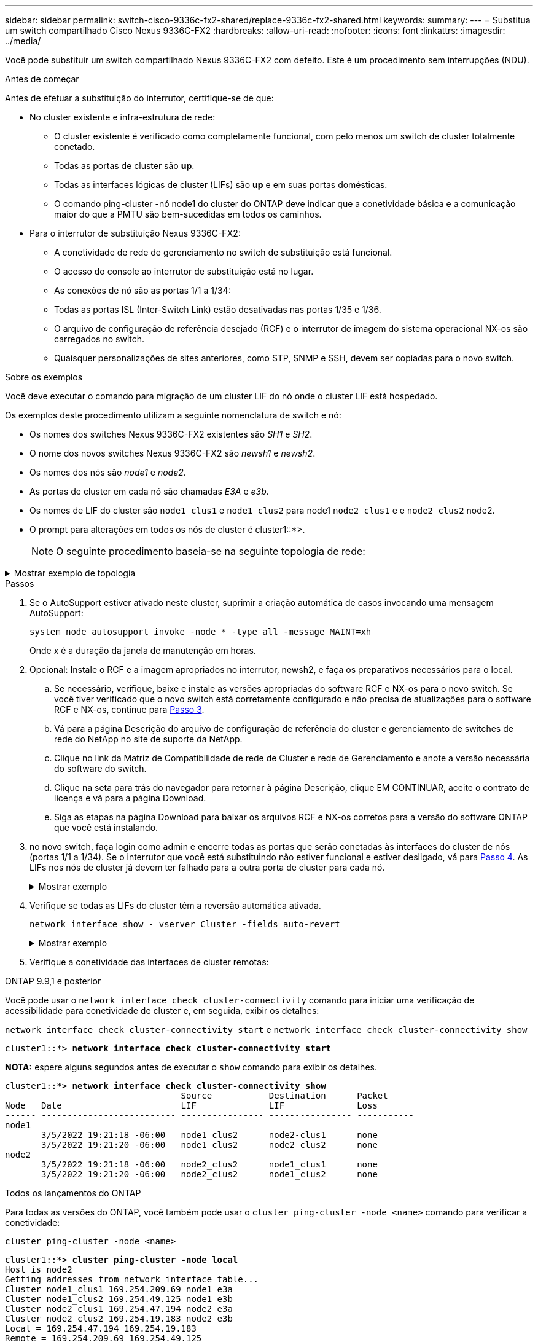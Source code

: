 ---
sidebar: sidebar 
permalink: switch-cisco-9336c-fx2-shared/replace-9336c-fx2-shared.html 
keywords:  
summary:  
---
= Substitua um switch compartilhado Cisco Nexus 9336C-FX2
:hardbreaks:
:allow-uri-read: 
:nofooter: 
:icons: font
:linkattrs: 
:imagesdir: ../media/


[role="lead"]
Você pode substituir um switch compartilhado Nexus 9336C-FX2 com defeito. Este é um procedimento sem interrupções (NDU).

.Antes de começar
Antes de efetuar a substituição do interrutor, certifique-se de que:

* No cluster existente e infra-estrutura de rede:
+
** O cluster existente é verificado como completamente funcional, com pelo menos um switch de cluster totalmente conetado.
** Todas as portas de cluster são *up*.
** Todas as interfaces lógicas de cluster (LIFs) são *up* e em suas portas domésticas.
** O comando ping-cluster -nó node1 do cluster do ONTAP deve indicar que a conetividade básica e a comunicação maior do que a PMTU são bem-sucedidas em todos os caminhos.


* Para o interrutor de substituição Nexus 9336C-FX2:
+
** A conetividade de rede de gerenciamento no switch de substituição está funcional.
** O acesso do console ao interrutor de substituição está no lugar.
** As conexões de nó são as portas 1/1 a 1/34:
** Todas as portas ISL (Inter-Switch Link) estão desativadas nas portas 1/35 e 1/36.
** O arquivo de configuração de referência desejado (RCF) e o interrutor de imagem do sistema operacional NX-os são carregados no switch.
** Quaisquer personalizações de sites anteriores, como STP, SNMP e SSH, devem ser copiadas para o novo switch.




.Sobre os exemplos
Você deve executar o comando para migração de um cluster LIF do nó onde o cluster LIF está hospedado.

Os exemplos deste procedimento utilizam a seguinte nomenclatura de switch e nó:

* Os nomes dos switches Nexus 9336C-FX2 existentes são _SH1_ e _SH2_.
* O nome dos novos switches Nexus 9336C-FX2 são _newsh1_ e _newsh2_.
* Os nomes dos nós são _node1_ e _node2_.
* As portas de cluster em cada nó são chamadas _E3A_ e _e3b_.
* Os nomes de LIF do cluster são `node1_clus1` e `node1_clus2` para node1 `node2_clus1` e e `node2_clus2` node2.
* O prompt para alterações em todos os nós de cluster é cluster1::*>.
+

NOTE: O seguinte procedimento baseia-se na seguinte topologia de rede:



.Mostrar exemplo de topologia
[%collapsible]
====
[listing, subs="+quotes"]
----
cluster1::*> *network port show -ipspace Cluster*

Node: node1
                                                                        Ignore
                                                  Speed(Mbps)  Health   Health
Port      IPspace      Broadcast Domain Link MTU  Admin/Oper   Status   Status
--------- ------------ ---------------- ---- ---- ------------ -------- ------
e3a       Cluster      Cluster          up   9000  auto/100000 healthy  false
e3b       Cluster      Cluster          up   9000  auto/100000 healthy  false

Node: node2
                                                                        Ignore
                                                  Speed(Mbps)  Health   Health
Port      IPspace      Broadcast Domain Link MTU  Admin/Oper   Status   Status
--------- ------------ ---------------- ---- ---- ------------ -------- ------
e3a       Cluster      Cluster          up   9000  auto/100000 healthy  false
e3b       Cluster      Cluster          up   9000  auto/100000 healthy  false
4 entries were displayed.


cluster1::*> *network interface show -vserver Cluster*
            Logical    Status     Network            Current       Current Is
Vserver     Interface  Admin/Oper Address/Mask       Node          Port    Home
----------- ---------- ---------- ------------------ ------------- ------- ----
Cluster
            node1_clus1  up/up    169.254.209.69/16  node1         e3a     true
            node1_clus2  up/up    169.254.49.125/16  node1         e3b     true
            node2_clus1  up/up    169.254.47.194/16  node2         e3a     true
            node2_clus2  up/up    169.254.19.183/16  node2         e3b     true
4 entries were displayed.

cluster1::*> *network device-discovery show -protocol cdp*
Node/       Local  Discovered
Protocol    Port   Device (LLDP: ChassisID)  Interface         Platform
----------- ------ ------------------------- ----------------  ----------------
node2      /cdp
            e3a    sh1                       Eth1/2            N9K-C9336C
            e3b    sh2                       Eth1/2            N9K-C9336C

node1      /cdp
            e3a    sh1                       Eth1/1            N9K-C9336C
            e3b    sh2                       Eth1/1            N9K-C9336C
4 entries were displayed.

sh1# *show cdp neighbors*
Capability Codes: R - Router, T - Trans-Bridge, B - Source-Route-Bridge
                  S - Switch, H - Host, I - IGMP, r - Repeater,
                  V - VoIP-Phone, D - Remotely-Managed-Device,
                  s - Supports-STP-Dispute
Device-ID          Local Intrfce  Hldtme Capability  Platform      Port ID
node1              Eth1/1         144    H           FAS2980       e3a
node2              Eth1/2         145    H           FAS2980       e3a
sh2                Eth1/35        176    R S I s     N9K-C9336C    Eth1/35
sh2 (FDO220329V5)   Eth1/36       176    R S I s     N9K-C9336C    Eth1/36
Total entries displayed: 4

sh2# *show cdp neighbors*
Capability Codes: R - Router, T - Trans-Bridge, B - Source-Route-Bridge
                  S - Switch, H - Host, I - IGMP, r - Repeater,
                  V - VoIP-Phone, D - Remotely-Managed-Device,
                  s - Supports-STP-Dispute
Device-ID          Local Intrfce  Hldtme Capability  Platform      Port ID
node1              Eth1/1         139    H           FAS2980       eb
node2              Eth1/2         124    H           FAS2980       eb
sh1                Eth1/35        178    R S I s     N9K-C9336C    Eth1/35
sh1                Eth1/36        178    R S I s     N9K-C9336C    Eth1/36
Total entries displayed: 4
----
====
.Passos
. Se o AutoSupport estiver ativado neste cluster, suprimir a criação automática de casos invocando uma mensagem AutoSupport:
+
`system node autosupport invoke -node * -type all -message MAINT=xh`

+
Onde x é a duração da janela de manutenção em horas.

. Opcional: Instale o RCF e a imagem apropriados no interrutor, newsh2, e faça os preparativos necessários para o local.
+
.. Se necessário, verifique, baixe e instale as versões apropriadas do software RCF e NX-os para o novo switch. Se você tiver verificado que o novo switch está corretamente configurado e não precisa de atualizações para o software RCF e NX-os, continue para <<step3,Passo 3>>.
.. Vá para a página Descrição do arquivo de configuração de referência do cluster e gerenciamento de switches de rede do NetApp no site de suporte da NetApp.
.. Clique no link da Matriz de Compatibilidade de rede de Cluster e rede de Gerenciamento e anote a versão necessária do software do switch.
.. Clique na seta para trás do navegador para retornar à página Descrição, clique EM CONTINUAR, aceite o contrato de licença e vá para a página Download.
.. Siga as etapas na página Download para baixar os arquivos RCF e NX-os corretos para a versão do software ONTAP que você está instalando.


. [[step3]]no novo switch, faça login como admin e encerre todas as portas que serão conetadas às interfaces do cluster de nós (portas 1/1 a 1/34). Se o interrutor que você está substituindo não estiver funcional e estiver desligado, vá para <<step4,Passo 4>>. As LIFs nos nós de cluster já devem ter falhado para a outra porta de cluster para cada nó.
+
.Mostrar exemplo
[%collapsible]
====
[listing, subs="+quotes"]
----
newsh2# *config*
Enter configuration commands, one per line. End with CNTL/Z.
newsh2(config)# *interface e1/1-34*
newsh2(config-if-range)# *shutdown*
----
====


. [[step4]]Verifique se todas as LIFs do cluster têm a reversão automática ativada.
+
`network interface show - vserver Cluster -fields auto-revert`

+
.Mostrar exemplo
[%collapsible]
====
[listing, subs="+quotes"]
----
cluster1::> *network interface show -vserver Cluster -fields auto-revert*
             Logical
Vserver      Interface     Auto-revert
------------ ------------- -------------
Cluster      node1_clus1   true
Cluster      node1_clus2   true
Cluster      node2_clus1   true
Cluster      node2_clus2   true
4 entries were displayed.
----
====


. [[step5]] Verifique a conetividade das interfaces de cluster remotas:


[role="tabbed-block"]
====
.ONTAP 9.9,1 e posterior
--
Você pode usar o `network interface check cluster-connectivity` comando para iniciar uma verificação de acessibilidade para conetividade de cluster e, em seguida, exibir os detalhes:

`network interface check cluster-connectivity start` e `network interface check cluster-connectivity show`

[listing, subs="+quotes"]
----
cluster1::*> *network interface check cluster-connectivity start*
----
*NOTA:* espere alguns segundos antes de executar o `show` comando para exibir os detalhes.

[listing, subs="+quotes"]
----
cluster1::*> *network interface check cluster-connectivity show*
                                  Source           Destination      Packet
Node   Date                       LIF              LIF              Loss
------ -------------------------- ---------------- ---------------- -----------
node1
       3/5/2022 19:21:18 -06:00   node1_clus2      node2-clus1      none
       3/5/2022 19:21:20 -06:00   node1_clus2      node2_clus2      none
node2
       3/5/2022 19:21:18 -06:00   node2_clus2      node1_clus1      none
       3/5/2022 19:21:20 -06:00   node2_clus2      node1_clus2      none
----
--
.Todos os lançamentos do ONTAP
--
Para todas as versões do ONTAP, você também pode usar o `cluster ping-cluster -node <name>` comando para verificar a conetividade:

`cluster ping-cluster -node <name>`

[listing, subs="+quotes"]
----
cluster1::*> *cluster ping-cluster -node local*
Host is node2
Getting addresses from network interface table...
Cluster node1_clus1 169.254.209.69 node1 e3a
Cluster node1_clus2 169.254.49.125 node1 e3b
Cluster node2_clus1 169.254.47.194 node2 e3a
Cluster node2_clus2 169.254.19.183 node2 e3b
Local = 169.254.47.194 169.254.19.183
Remote = 169.254.209.69 169.254.49.125
Cluster Vserver Id = 4294967293
Ping status:
....
Basic connectivity succeeds on 4 path(s)
Basic connectivity fails on 0 path(s)
................
Detected 9000 byte MTU on 4 path(s):
Local 169.254.47.194 to Remote 169.254.209.69
Local 169.254.47.194 to Remote 169.254.49.125
Local 169.254.19.183 to Remote 169.254.209.69
Local 169.254.19.183 to Remote 169.254.49.125
Larger than PMTU communication succeeds on 4 path(s)
RPC status:
2 paths up, 0 paths down (tcp check)
2 paths up, 0 paths down (udp check)
----
--
====
. [[step6]]desligue as portas ISL 1/35 e 1/36 no switch Nexus 9336C-FX2 SH1.
+
.Mostrar exemplo
[%collapsible]
====
[listing, subs="+quotes"]
----
sh1# *configure*
Enter configuration commands, one per line. End with CNTL/Z.
sh1(config)# *interface e1/35-36*
sh1(config-if-range)# *shutdown*
----
====


. [[step7]]Remova todos os cabos do switch Nexus 9336C-FX2 SH2 e, em seguida, conete-os às mesmas portas no switch Nexus C9336C-FX2 newsh2.
. Abra as portas ISLs 1/35 e 1/36 entre os switches SH1 e newsh2 e verifique o status da operação do canal da porta.
+
O Canal de porta deve indicar PO1(SU) e os portos Membros devem indicar eth1/35(P) e eth1/36(P).

+
.Mostrar exemplo
[%collapsible]
====
Este exemplo ativa as portas ISL 1/35 e 1/36 e exibe o resumo do canal da porta no switch SH1.

[listing, subs="+quotes"]
----
sh1# *configure*
Enter configuration commands, one per line. End with CNTL/Z.
sh1 (config)# *int e1/35-36*
sh1 (config-if-range)# *no shutdown*
sh1 (config-if-range)# *show port-channel summary*
Flags:  D - Down        P - Up in port-channel (members)
        I - Individual  H - Hot-standby (LACP only)
        s - Suspended   r - Module-removed
        b - BFD Session Wait
        S - Switched    R - Routed
        U - Up (port-channel)
        p - Up in delay-lacp mode (member)
        M - Not in use. Min-links not met
--------------------------------------------------------------------------------
Group Port-       Type     Protocol  Member       Ports
      Channel
--------------------------------------------------------------------------------
1     Po1(SU)     Eth      LACP      Eth1/35(P)   Eth1/36(P)

sh1 (config-if-range)#
----
====


. [[step9]]Verifique se a porta e3b está ativa em todos os nós:
+
`network port show ipspace Cluster`

+
.Mostrar exemplo
[%collapsible]
====
A saída deve ser como o seguinte:

[listing, subs="+quotes"]
----
cluster1::*> *network port show -ipspace Cluster*

Node: node1
                                                                         Ignore
                                                   Speed(Mbps)  Health   Health
Port      IPspace      Broadcast Domain Link MTU   Admin/Oper   Status   Status
--------- ------------ ---------------- ---- ----- ---------- - - -------- ----
e3a       Cluster      Cluster          up   9000  auto/100000  healthy  false
e3b       Cluster      Cluster          up   9000  auto/100000  healthy  false

Node: node2
                                                                         Ignore
                                                   Speed(Mbps)  Health   Health
Port      IPspace      Broadcast Domain Link MTU   Admin/Oper   Status   Status
--------- ------------ ---------------- ---- ----- ----------- -  -------- ----
e3a       Cluster      Cluster          up   9000  auto/100000  healthy  false
e3b       Cluster      Cluster          up   9000  auto/auto    -        false
4 entries were displayed.
----
====


. [[step10]]no mesmo nó que você usou na etapa anterior, reverta o LIF de cluster associado à porta na etapa anterior usando o comando de reversão de interface de rede.
+
Neste exemplo, LIF node1_clus2 no node1 é revertido com sucesso se o valor Casa for verdadeiro e a porta for e3b.

+
Os comandos a seguir retornam LIF node1_clus2 em node1 para a porta inicial E3A e exibe informações sobre os LIFs em ambos os nós. Abrir o primeiro nó é bem-sucedido se a coluna is Home for *true* para ambas as interfaces de cluster e eles mostrarem as atribuições de porta corretas, neste exemplo E3A e e3b em node1.

+
.Mostrar exemplo
[%collapsible]
====
[listing, subs="+quotes"]
----
cluster1::*> *network interface show -vserver Cluster*

            Logical      Status     Network            Current    Current Is
Vserver     Interface    Admin/Oper Address/Mask       Node       Port    Home
----------- ------------ ---------- ------------------ ---------- ------- -----
Cluster
            node1_clus1  up/up      169.254.209.69/16  node1      e3a     true
            node1_clus2  up/up      169.254.49.125/16  node1      e3b     true
            node2_clus1  up/up      169.254.47.194/16  node2      e3a     true
            node2_clus2  up/up      169.254.19.183/16  node2      e3a     false
4 entries were displayed.
----
====


. [[step11]]Exibir informações sobre os nós em um cluster:
+
`cluster show`

+
.Mostrar exemplo
[%collapsible]
====
Este exemplo mostra que a integridade do nó para node1 e node2 neste cluster é verdadeira:

[listing, subs="+quotes"]
----
cluster1::*> *cluster show*
Node          Health  Eligibility
------------- ------- ------------
node1         false   true
node2         true    true
----
====


. [[step12]]Verifique se todas as portas de cluster físico estão ativas:
+
`network port show ipspace Cluster`

+
.Mostrar exemplo
[%collapsible]
====
[listing, subs="+quotes"]
----
cluster1::*> *network port show -ipspace Cluster*

Node node1                                                                Ignore
                                                    Speed(Mbps)  Health   Health
Port      IPspace     Broadcast Domain  Link  MTU   Admin/Oper   Status   Status
--------- ----------- ----------------- ----- ----- ------------ -------- ------
e3a       Cluster     Cluster           up    9000  auto/100000  healthy  false
e3b       Cluster     Cluster           up    9000  auto/100000  healthy  false

Node: node2
                                                                          Ignore
                                                    Speed(Mbps)  Health   Health
Port      IPspace      Broadcast Domain Link  MTU   Admin/Oper   Status   Status
--------- ------------ ---------------- ----- ----- ------------ -------- ------
e3a       Cluster      Cluster          up    9000  auto/100000  healthy  false
e3b       Cluster      Cluster          up    9000  auto/100000  healthy  false
4 entries were displayed.
----
====


. [[step13]] Verifique a conetividade das interfaces de cluster remotas:


[role="tabbed-block"]
====
.ONTAP 9.9,1 e posterior
--
Você pode usar o `network interface check cluster-connectivity` comando para iniciar uma verificação de acessibilidade para conetividade de cluster e, em seguida, exibir os detalhes:

`network interface check cluster-connectivity start` e `network interface check cluster-connectivity show`

[listing, subs="+quotes"]
----
cluster1::*> *network interface check cluster-connectivity start*
----
*NOTA:* espere alguns segundos antes de executar o `show` comando para exibir os detalhes.

[listing, subs="+quotes"]
----
cluster1::*> *network interface check cluster-connectivity show*
                                  Source           Destination      Packet
Node   Date                       LIF              LIF              Loss
------ -------------------------- ---------------- ---------------- -----------
node1
       3/5/2022 19:21:18 -06:00   node1_clus2      node2-clus1      none
       3/5/2022 19:21:20 -06:00   node1_clus2      node2_clus2      none
node2
       3/5/2022 19:21:18 -06:00   node2_clus2      node1_clus1      none
       3/5/2022 19:21:20 -06:00   node2_clus2      node1_clus2      none
----
--
.Todos os lançamentos do ONTAP
--
Para todas as versões do ONTAP, você também pode usar o `cluster ping-cluster -node <name>` comando para verificar a conetividade:

`cluster ping-cluster -node <name>`

[listing, subs="+quotes"]
----
cluster1::*> *cluster ping-cluster -node local*
Host is node2
Getting addresses from network interface table...
Cluster node1_clus1 169.254.209.69 node1 e3a
Cluster node1_clus2 169.254.49.125 node1 e3b
Cluster node2_clus1 169.254.47.194 node2 e3a
Cluster node2_clus2 169.254.19.183 node2 e3b
Local = 169.254.47.194 169.254.19.183
Remote = 169.254.209.69 169.254.49.125
Cluster Vserver Id = 4294967293
Ping status:
....
Basic connectivity succeeds on 4 path(s)
Basic connectivity fails on 0 path(s)
................
Detected 9000 byte MTU on 4 path(s):
Local 169.254.47.194 to Remote 169.254.209.69
Local 169.254.47.194 to Remote 169.254.49.125
Local 169.254.19.183 to Remote 169.254.209.69
Local 169.254.19.183 to Remote 169.254.49.125
Larger than PMTU communication succeeds on 4 path(s)
RPC status:
2 paths up, 0 paths down (tcp check)
2 paths up, 0 paths down (udp check)
----
--
====
. [[step14]]Confirme a seguinte configuração de rede de cluster:
+
`network port show`

+
.Mostrar exemplo
[%collapsible]
====
[listing, subs="+quotes"]
----
cluster1::*> *network port show -ipspace Cluster*

Node: node1
                                                                        Ignore
                                       Speed(Mbps)             Health   Health
Port      IPspace     Broadcast Domain Link MTU   Admin/Oper   Status   Status
--------- ----------- ---------------- ---- ----- ------------ -------- ------
e3a       Cluster     Cluster          up   9000  auto/100000  healthy  false
e3b       Cluster     Cluster          up   9000  auto/100000  healthy  false

Node: node2
                                                                        Ignore
                                        Speed(Mbps)            Health   Health
Port      IPspace      Broadcast Domain Link MTU  Admin/Oper   Status   Status
--------- ------------ ---------------- ---- ---- ------------ -------- ------
e3a       Cluster      Cluster          up   9000 auto/100000  healthy  false
e3b       Cluster      Cluster          up   9000 auto/100000  healthy  false
4 entries were displayed.

cluster1::*> *network interface show -vserver Cluster*
            Logical    Status     Network            Current       Current Is
Vserver     Interface  Admin/Oper Address/Mask       Node          Port    Home
----------- ---------- ---------- ------------------ ------------- ------- ----
Cluster
            node1_clus1  up/up    169.254.209.69/16  node1         e3a     true
            node1_clus2  up/up    169.254.49.125/16  node1         e3b     true
            node2_clus1  up/up    169.254.47.194/16  node2         e3a     true
            node2_clus2  up/up    169.254.19.183/16  node2         e3b     true
4 entries were displayed.

cluster1::> *network device-discovery show -protocol cdp*
Node/       Local  Discovered
Protocol    Port   Device (LLDP: ChassisID)  Interface         Platform
----------- ------ ------------------------- ----------------  ----------------
node2      /cdp
            e3a    sh1    0/2               N9K-C9336C
            e3b    newsh2                    0/2               N9K-C9336C
node1      /cdp
            e3a    sh1                       0/1               N9K-C9336C
            e3b    newsh2                    0/1               N9K-C9336C
4 entries were displayed.

sh1# *show cdp neighbors*
Capability Codes: R - Router, T - Trans-Bridge, B - Source-Route-Bridge
                  S - Switch, H - Host, I - IGMP, r - Repeater,
                  V - VoIP-Phone, D - Remotely-Managed-Device,
                  s - Supports-STP-Dispute
Device-ID            Local Intrfce  Hldtme Capability  Platform      Port ID
node1                Eth1/1         144    H           FAS2980       e3a
node2                Eth1/2         145    H           FAS2980       e3a
newsh2               Eth1/35        176    R S I s     N9K-C9336C    Eth1/35
newsh2               Eth1/36        176    R S I s     N9K-C9336C    Eth1/36
Total entries displayed: 4

sh2# *show cdp neighbors*
Capability Codes: R - Router, T - Trans-Bridge, B - Source-Route-Bridge
                  S - Switch, H - Host, I - IGMP, r - Repeater,
                  V - VoIP-Phone, D - Remotely-Managed-Device,
                  s - Supports-STP-Dispute
Device-ID          Local Intrfce  Hldtme Capability  Platform      Port ID
node1              Eth1/1         139    H           FAS2980       e3b
node2              Eth1/2         124    H           FAS2980       eb
sh1                Eth1/35        178    R S I s     N9K-C9336C    Eth1/35
sh1                Eth1/36        178    R S I s     N9K-C9336C    Eth1/36
Total entries displayed: 4
----
====


. [[step15]]mova as portas de armazenamento do antigo switch SH2 para o novo switch newsh2.
. Verifique se o storage anexado ao par de HA 1, o switch compartilhado newsh2 está funcionando.
. Verifique se o storage anexado ao par HA 2, o switch compartilhado newsh2 está funcionando:
+
`storage port show -port-type ENET`

+
.Mostrar exemplo
[%collapsible]
====
[listing, subs="+quotes"]
----
storage::*> *storage port show -port-type ENET*
                                   Speed                            VLAN
Node    Port    Type    Mode       (Gb/s)      State     Status       ID
------- ------- ------- ---------- ----------- --------- --------- -----
node1
        e3a     ENET    storage          100   enabled   online       30
        e3b     ENET    storage            0   enabled   offline      30
        e7a     ENET    storage            0   enabled   offline      30
        e7b     ENET    storage          100   enabled   online       30

node2
        e3a     ENET    storage          100   enabled   online       30
        e3b     ENET    storage            0   enabled   offline      30
        e7a     ENET    storage            0   enabled   offline      30
        e7b     ENET    storage          100   enabled   online       30
----
====


. [[step18]]Verifique se as prateleiras estão cabeadas corretamente:
+
`storage shelf port show -fields remote- device,remote-port`

+
.Mostrar exemplo
[%collapsible]
====
[listing, subs="+quotes"]
----
cluster1::*> *storage shelf port show -fields remote-device,remote-port*
shelf id remote-port  remote-device
----- -- ------------ ----------------------------
3.20  0  Ethernet1/13 sh1
3.20  1  Ethernet1/13 newsh2
3.20  2  Ethernet1/14 sh1
3.20  3  Ethernet1/14 newsh2
3.30  0  Ethernet1/15 sh1
3.30  1  Ethernet1/15 newsh2
3.30  2  Ethernet1/16 sh1
3.30  3  Ethernet1/16 newsh2
8 entries were displayed.
----
====


. [[step19]]Remova o interrutor antigo SH2.
. Repita estes passos para o interrutor SH1 e para o novo interrutor newsh1.
. Se você suprimiu a criação automática de casos, reative-a invocando uma mensagem AutoSupport:
+
`system node autosupport invoke -node * -type all -message MAINT=END`



.O que se segue?
link:../switch-cshm/config-overview.html["Configurar o monitoramento de integridade do switch"].
